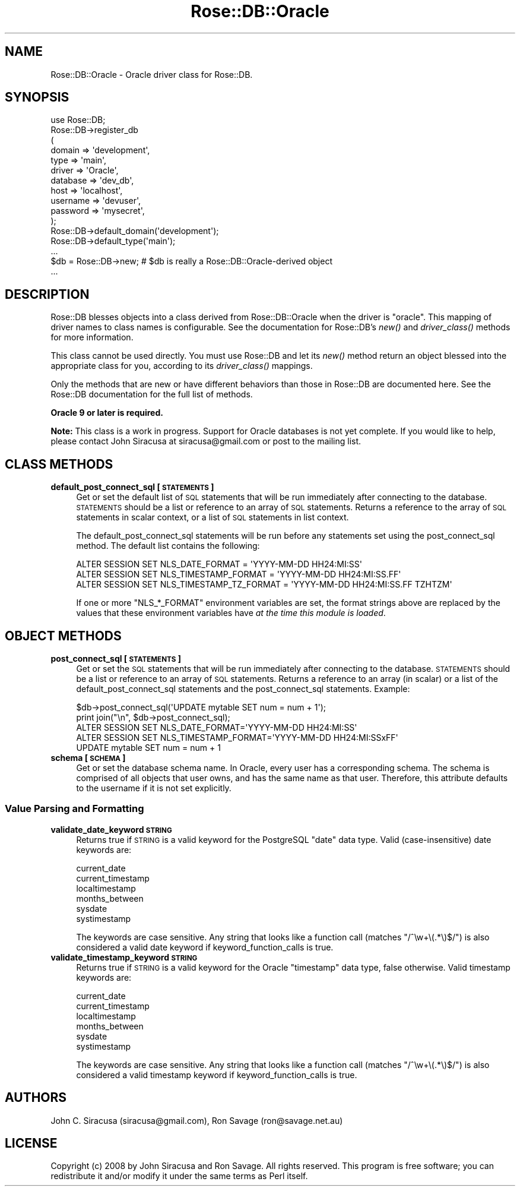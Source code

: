 .\" Automatically generated by Pod::Man 2.25 (Pod::Simple 3.19)
.\"
.\" Standard preamble:
.\" ========================================================================
.de Sp \" Vertical space (when we can't use .PP)
.if t .sp .5v
.if n .sp
..
.de Vb \" Begin verbatim text
.ft CW
.nf
.ne \\$1
..
.de Ve \" End verbatim text
.ft R
.fi
..
.\" Set up some character translations and predefined strings.  \*(-- will
.\" give an unbreakable dash, \*(PI will give pi, \*(L" will give a left
.\" double quote, and \*(R" will give a right double quote.  \*(C+ will
.\" give a nicer C++.  Capital omega is used to do unbreakable dashes and
.\" therefore won't be available.  \*(C` and \*(C' expand to `' in nroff,
.\" nothing in troff, for use with C<>.
.tr \(*W-
.ds C+ C\v'-.1v'\h'-1p'\s-2+\h'-1p'+\s0\v'.1v'\h'-1p'
.ie n \{\
.    ds -- \(*W-
.    ds PI pi
.    if (\n(.H=4u)&(1m=24u) .ds -- \(*W\h'-12u'\(*W\h'-12u'-\" diablo 10 pitch
.    if (\n(.H=4u)&(1m=20u) .ds -- \(*W\h'-12u'\(*W\h'-8u'-\"  diablo 12 pitch
.    ds L" ""
.    ds R" ""
.    ds C` ""
.    ds C' ""
'br\}
.el\{\
.    ds -- \|\(em\|
.    ds PI \(*p
.    ds L" ``
.    ds R" ''
'br\}
.\"
.\" Escape single quotes in literal strings from groff's Unicode transform.
.ie \n(.g .ds Aq \(aq
.el       .ds Aq '
.\"
.\" If the F register is turned on, we'll generate index entries on stderr for
.\" titles (.TH), headers (.SH), subsections (.SS), items (.Ip), and index
.\" entries marked with X<> in POD.  Of course, you'll have to process the
.\" output yourself in some meaningful fashion.
.ie \nF \{\
.    de IX
.    tm Index:\\$1\t\\n%\t"\\$2"
..
.    nr % 0
.    rr F
.\}
.el \{\
.    de IX
..
.\}
.\"
.\" Accent mark definitions (@(#)ms.acc 1.5 88/02/08 SMI; from UCB 4.2).
.\" Fear.  Run.  Save yourself.  No user-serviceable parts.
.    \" fudge factors for nroff and troff
.if n \{\
.    ds #H 0
.    ds #V .8m
.    ds #F .3m
.    ds #[ \f1
.    ds #] \fP
.\}
.if t \{\
.    ds #H ((1u-(\\\\n(.fu%2u))*.13m)
.    ds #V .6m
.    ds #F 0
.    ds #[ \&
.    ds #] \&
.\}
.    \" simple accents for nroff and troff
.if n \{\
.    ds ' \&
.    ds ` \&
.    ds ^ \&
.    ds , \&
.    ds ~ ~
.    ds /
.\}
.if t \{\
.    ds ' \\k:\h'-(\\n(.wu*8/10-\*(#H)'\'\h"|\\n:u"
.    ds ` \\k:\h'-(\\n(.wu*8/10-\*(#H)'\`\h'|\\n:u'
.    ds ^ \\k:\h'-(\\n(.wu*10/11-\*(#H)'^\h'|\\n:u'
.    ds , \\k:\h'-(\\n(.wu*8/10)',\h'|\\n:u'
.    ds ~ \\k:\h'-(\\n(.wu-\*(#H-.1m)'~\h'|\\n:u'
.    ds / \\k:\h'-(\\n(.wu*8/10-\*(#H)'\z\(sl\h'|\\n:u'
.\}
.    \" troff and (daisy-wheel) nroff accents
.ds : \\k:\h'-(\\n(.wu*8/10-\*(#H+.1m+\*(#F)'\v'-\*(#V'\z.\h'.2m+\*(#F'.\h'|\\n:u'\v'\*(#V'
.ds 8 \h'\*(#H'\(*b\h'-\*(#H'
.ds o \\k:\h'-(\\n(.wu+\w'\(de'u-\*(#H)/2u'\v'-.3n'\*(#[\z\(de\v'.3n'\h'|\\n:u'\*(#]
.ds d- \h'\*(#H'\(pd\h'-\w'~'u'\v'-.25m'\f2\(hy\fP\v'.25m'\h'-\*(#H'
.ds D- D\\k:\h'-\w'D'u'\v'-.11m'\z\(hy\v'.11m'\h'|\\n:u'
.ds th \*(#[\v'.3m'\s+1I\s-1\v'-.3m'\h'-(\w'I'u*2/3)'\s-1o\s+1\*(#]
.ds Th \*(#[\s+2I\s-2\h'-\w'I'u*3/5'\v'-.3m'o\v'.3m'\*(#]
.ds ae a\h'-(\w'a'u*4/10)'e
.ds Ae A\h'-(\w'A'u*4/10)'E
.    \" corrections for vroff
.if v .ds ~ \\k:\h'-(\\n(.wu*9/10-\*(#H)'\s-2\u~\d\s+2\h'|\\n:u'
.if v .ds ^ \\k:\h'-(\\n(.wu*10/11-\*(#H)'\v'-.4m'^\v'.4m'\h'|\\n:u'
.    \" for low resolution devices (crt and lpr)
.if \n(.H>23 .if \n(.V>19 \
\{\
.    ds : e
.    ds 8 ss
.    ds o a
.    ds d- d\h'-1'\(ga
.    ds D- D\h'-1'\(hy
.    ds th \o'bp'
.    ds Th \o'LP'
.    ds ae ae
.    ds Ae AE
.\}
.rm #[ #] #H #V #F C
.\" ========================================================================
.\"
.IX Title "Rose::DB::Oracle 3"
.TH Rose::DB::Oracle 3 "2012-04-28" "perl v5.10.1" "User Contributed Perl Documentation"
.\" For nroff, turn off justification.  Always turn off hyphenation; it makes
.\" way too many mistakes in technical documents.
.if n .ad l
.nh
.SH "NAME"
Rose::DB::Oracle \- Oracle driver class for Rose::DB.
.SH "SYNOPSIS"
.IX Header "SYNOPSIS"
.Vb 1
\&  use Rose::DB;
\&
\&  Rose::DB\->register_db
\&  (
\&    domain   => \*(Aqdevelopment\*(Aq,
\&    type     => \*(Aqmain\*(Aq,
\&    driver   => \*(AqOracle\*(Aq,
\&    database => \*(Aqdev_db\*(Aq,
\&    host     => \*(Aqlocalhost\*(Aq,
\&    username => \*(Aqdevuser\*(Aq,
\&    password => \*(Aqmysecret\*(Aq,
\&  );
\&
\&  Rose::DB\->default_domain(\*(Aqdevelopment\*(Aq);
\&  Rose::DB\->default_type(\*(Aqmain\*(Aq);
\&  ...
\&
\&  $db = Rose::DB\->new; # $db is really a Rose::DB::Oracle\-derived object
\&  ...
.Ve
.SH "DESCRIPTION"
.IX Header "DESCRIPTION"
Rose::DB blesses objects into a class derived from Rose::DB::Oracle when the driver is \*(L"oracle\*(R".  This mapping of driver names to class names is configurable.  See the documentation for Rose::DB's \fInew()\fR and \fIdriver_class()\fR methods for more information.
.PP
This class cannot be used directly.  You must use Rose::DB and let its \fInew()\fR method return an object blessed into the appropriate class for you, according to its \fIdriver_class()\fR mappings.
.PP
Only the methods that are new or have different behaviors than those in Rose::DB are documented here.  See the Rose::DB documentation for the full list of methods.
.PP
\&\fBOracle 9 or later is required.\fR
.PP
\&\fBNote:\fR This class is a work in progress.  Support for Oracle databases is not yet complete.  If you would like to help, please contact John Siracusa at siracusa@gmail.com or post to the mailing list.
.SH "CLASS METHODS"
.IX Header "CLASS METHODS"
.IP "\fBdefault_post_connect_sql [\s-1STATEMENTS\s0]\fR" 4
.IX Item "default_post_connect_sql [STATEMENTS]"
Get or set the default list of \s-1SQL\s0 statements that will be run immediately after connecting to the database.  \s-1STATEMENTS\s0 should be a list or reference to an array of \s-1SQL\s0 statements.  Returns a reference to the array of \s-1SQL\s0 statements in scalar context, or a list of \s-1SQL\s0 statements in list context.
.Sp
The default_post_connect_sql statements will be run before any statements set using the post_connect_sql method.  The default list contains the following:
.Sp
.Vb 3
\&    ALTER SESSION SET NLS_DATE_FORMAT = \*(AqYYYY\-MM\-DD HH24:MI:SS\*(Aq
\&    ALTER SESSION SET NLS_TIMESTAMP_FORMAT = \*(AqYYYY\-MM\-DD HH24:MI:SS.FF\*(Aq
\&    ALTER SESSION SET NLS_TIMESTAMP_TZ_FORMAT = \*(AqYYYY\-MM\-DD HH24:MI:SS.FF TZHTZM\*(Aq
.Ve
.Sp
If one or more \f(CW\*(C`NLS_*_FORMAT\*(C'\fR environment variables are set, the format strings above are replaced by the values that these environment variables have \fIat the time this module is loaded\fR.
.SH "OBJECT METHODS"
.IX Header "OBJECT METHODS"
.IP "\fBpost_connect_sql [\s-1STATEMENTS\s0]\fR" 4
.IX Item "post_connect_sql [STATEMENTS]"
Get or set the \s-1SQL\s0 statements that will be run immediately after connecting to the database.  \s-1STATEMENTS\s0 should be a list or reference to an array of \s-1SQL\s0 statements.  Returns a reference to an array (in scalar) or a list of the default_post_connect_sql statements and the post_connect_sql statements.  Example:
.Sp
.Vb 1
\&    $db\->post_connect_sql(\*(AqUPDATE mytable SET num = num + 1\*(Aq);
\&
\&    print join("\en", $db\->post_connect_sql);
\&
\&    ALTER SESSION SET NLS_DATE_FORMAT=\*(AqYYYY\-MM\-DD HH24:MI:SS\*(Aq
\&    ALTER SESSION SET NLS_TIMESTAMP_FORMAT=\*(AqYYYY\-MM\-DD HH24:MI:SSxFF\*(Aq
\&    UPDATE mytable SET num = num + 1
.Ve
.IP "\fBschema [\s-1SCHEMA\s0]\fR" 4
.IX Item "schema [SCHEMA]"
Get or set the database schema name.  In Oracle, every user has a corresponding schema.  The schema is comprised of all objects that user owns, and has the same name as that user.  Therefore, this attribute defaults to the username if it is not set explicitly.
.SS "Value Parsing and Formatting"
.IX Subsection "Value Parsing and Formatting"
.IP "\fBvalidate_date_keyword \s-1STRING\s0\fR" 4
.IX Item "validate_date_keyword STRING"
Returns true if \s-1STRING\s0 is a valid keyword for the PostgreSQL \*(L"date\*(R" data type.  Valid (case-insensitive) date keywords are:
.Sp
.Vb 6
\&    current_date
\&    current_timestamp
\&    localtimestamp
\&    months_between
\&    sysdate
\&    systimestamp
.Ve
.Sp
The keywords are case sensitive.  Any string that looks like a function call (matches \f(CW\*(C`/^\ew+\e(.*\e)$/\*(C'\fR) is also considered a valid date keyword if keyword_function_calls is true.
.IP "\fBvalidate_timestamp_keyword \s-1STRING\s0\fR" 4
.IX Item "validate_timestamp_keyword STRING"
Returns true if \s-1STRING\s0 is a valid keyword for the Oracle \*(L"timestamp\*(R" data type, false otherwise.  Valid timestamp keywords are:
.Sp
.Vb 6
\&    current_date
\&    current_timestamp
\&    localtimestamp
\&    months_between
\&    sysdate
\&    systimestamp
.Ve
.Sp
The keywords are case sensitive.  Any string that looks like a function call (matches \f(CW\*(C`/^\ew+\e(.*\e)$/\*(C'\fR) is also considered a valid timestamp keyword if keyword_function_calls is true.
.SH "AUTHORS"
.IX Header "AUTHORS"
John C. Siracusa (siracusa@gmail.com), Ron Savage (ron@savage.net.au)
.SH "LICENSE"
.IX Header "LICENSE"
Copyright (c) 2008 by John Siracusa and Ron Savage.  All rights reserved. This program is free software; you can redistribute it and/or modify it under the same terms as Perl itself.
